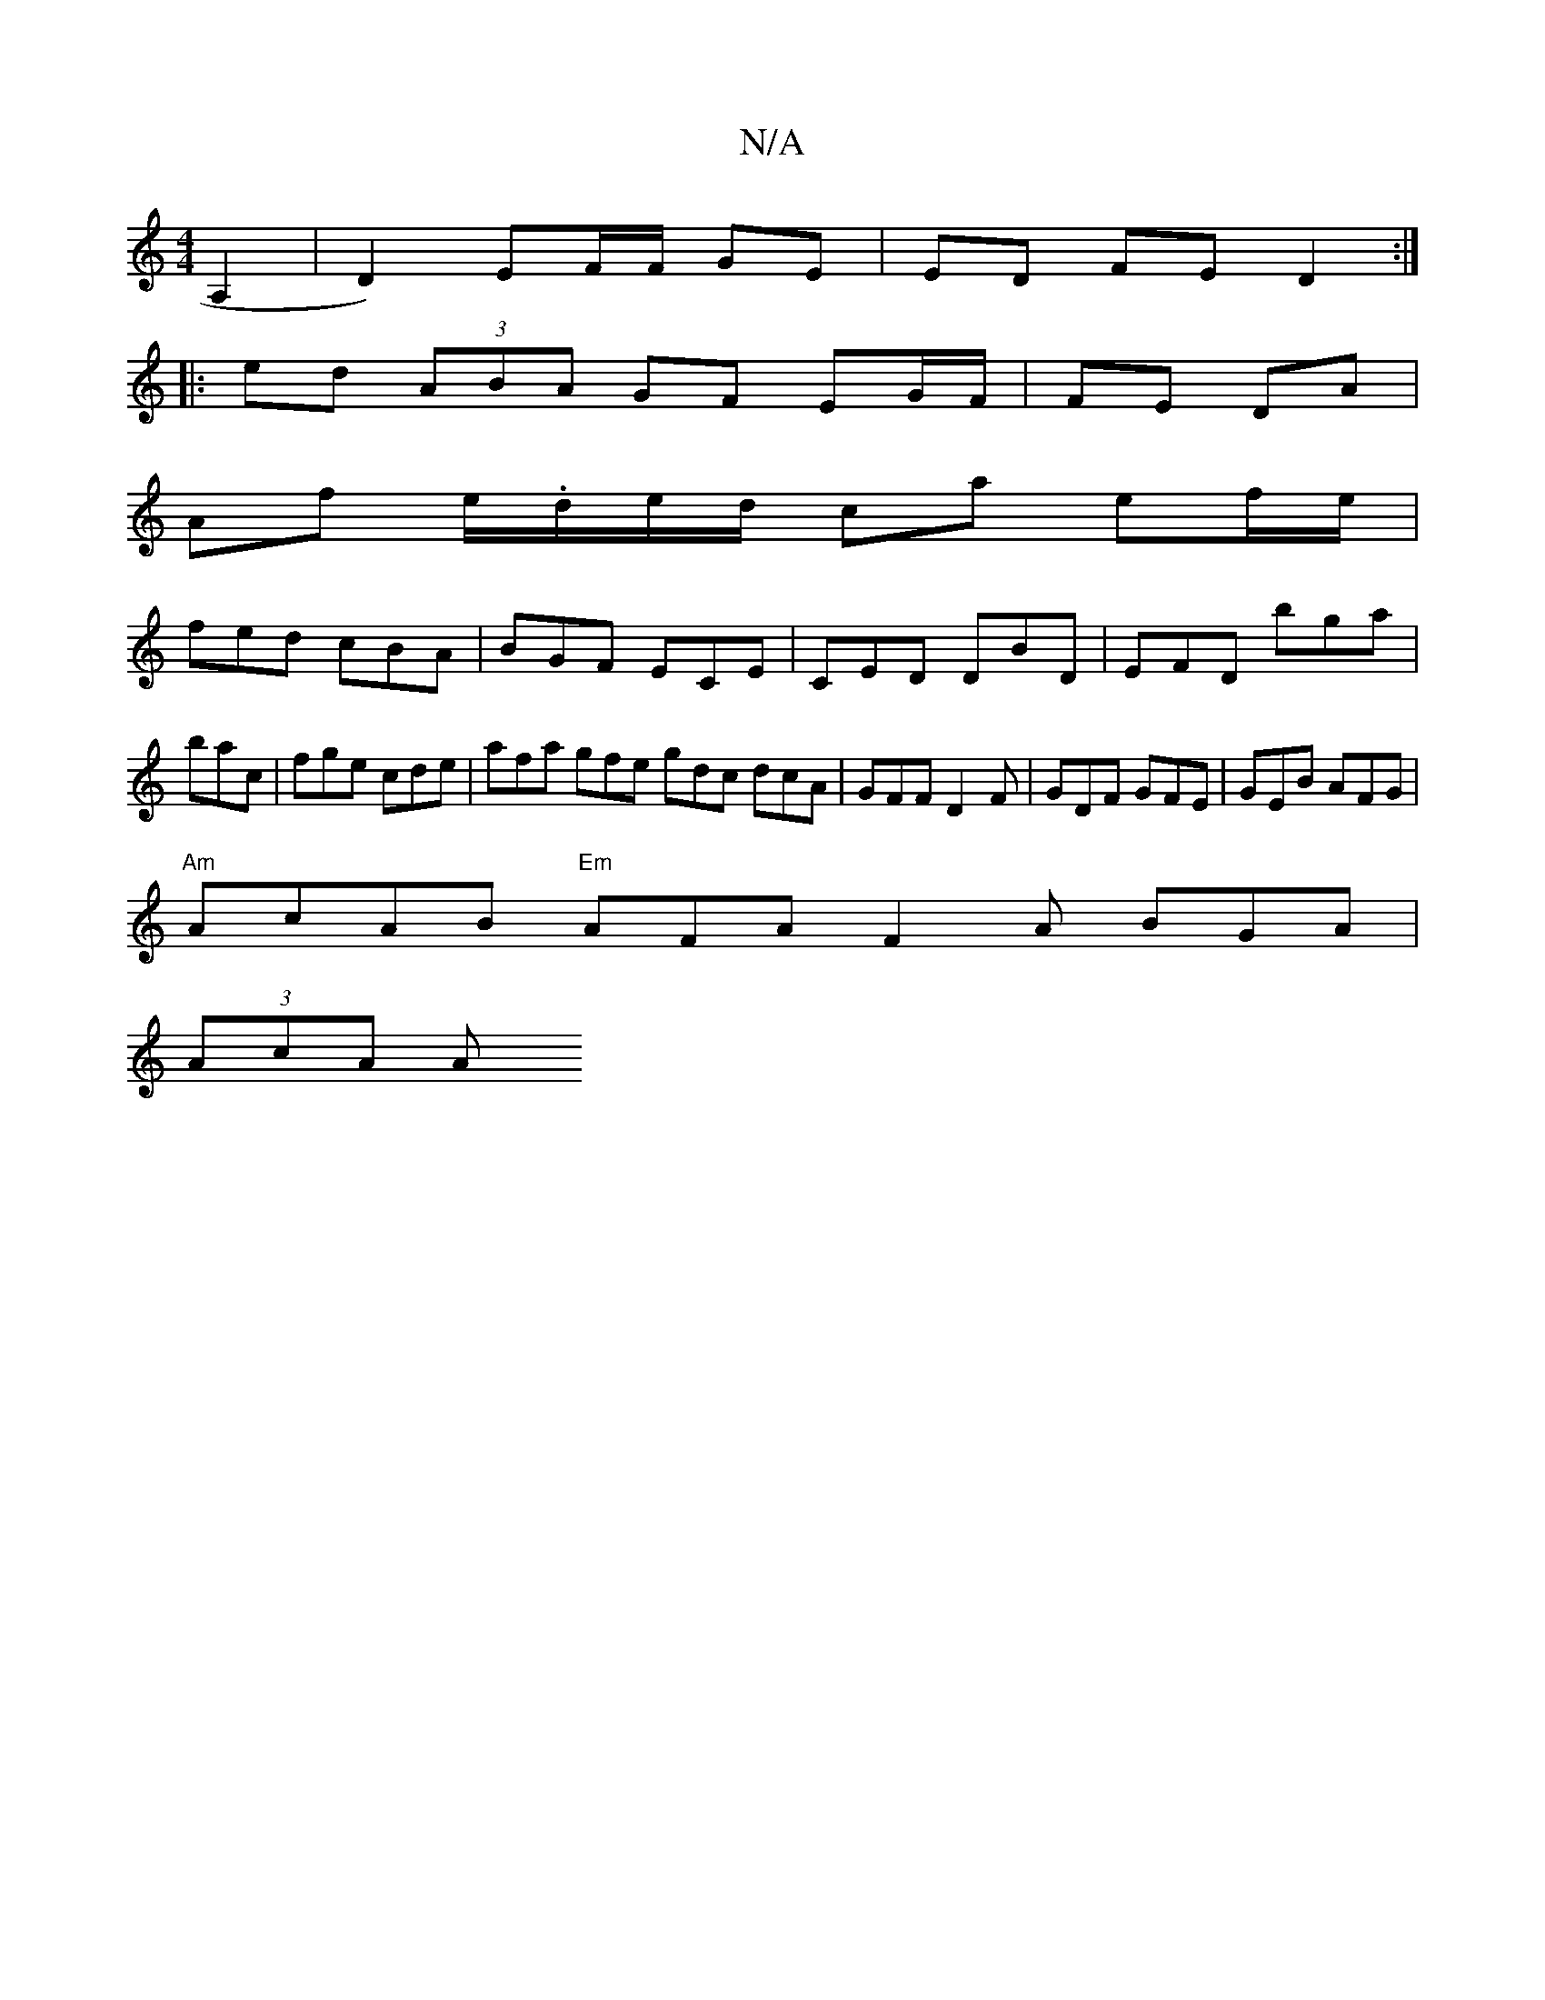 X:1
T:N/A
M:4/4
R:N/A
K:Cmajor
A,2|D2) EF/F/ GE | ED FE D2 :|
|: ed (3ABA GF EG/F/|FE DA|
Af e/.d/e/d/ ca ef/e/|
fed cBA|BGF ECE|CED DBD|EFD bga|bac|fge cde|afa gfe gdc dcA|GFF D2F|GDF GFE|GEB AFG|
"Am"AcAB "Em"AFA F2A BGA|
(3AcA A